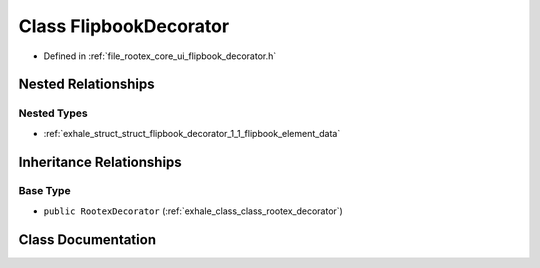 .. _exhale_class_class_flipbook_decorator:

Class FlipbookDecorator
=======================

- Defined in :ref:`file_rootex_core_ui_flipbook_decorator.h`


Nested Relationships
--------------------


Nested Types
************

- :ref:`exhale_struct_struct_flipbook_decorator_1_1_flipbook_element_data`


Inheritance Relationships
-------------------------

Base Type
*********

- ``public RootexDecorator`` (:ref:`exhale_class_class_rootex_decorator`)


Class Documentation
-------------------


.. doxygenclass:: FlipbookDecorator
   :members:
   :protected-members:
   :undoc-members: